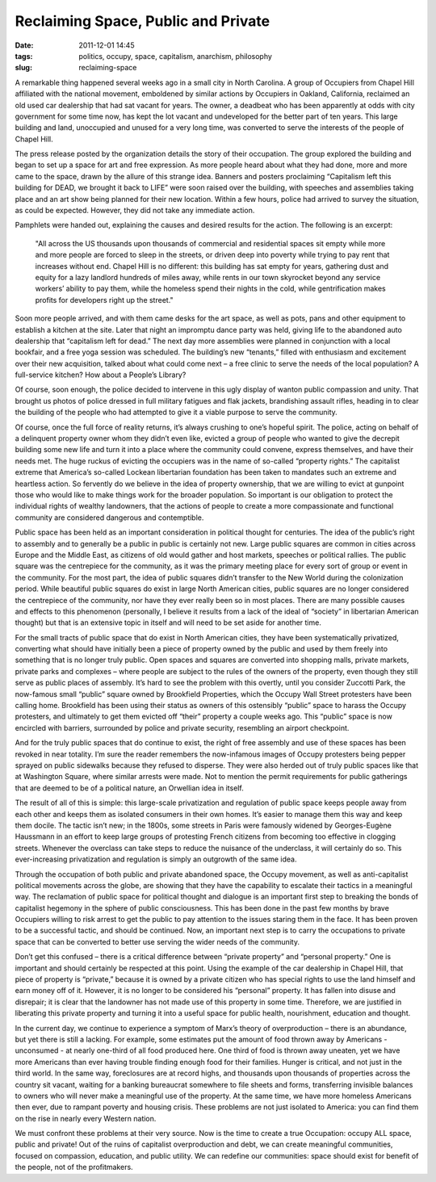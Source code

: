 Reclaiming Space, Public and Private
######################################
:date: 2011-12-01 14:45
:tags: politics, occupy, space, capitalism, anarchism, philosophy
:slug: reclaiming-space

A remarkable thing happened several weeks ago in a small city in North Carolina. A group of Occupiers from Chapel Hill affiliated with the national movement, emboldened by similar actions by Occupiers in Oakland, California, reclaimed an old used car dealership that had sat vacant for years. The owner, a deadbeat who has been apparently at odds with city government for some time now, has kept the lot vacant and undeveloped for the better part of ten years. This large building and land, unoccupied and unused for a very long time, was converted to serve the interests of the people of Chapel Hill.

The press release posted by the organization details the story of their occupation. The group explored the building and began to set up a space for art and free expression. As more people heard about what they had done, more and more came to the space, drawn by the allure of this strange idea. Banners and posters proclaiming “Capitalism left this building for DEAD, we brought it back to LIFE” were soon raised over the building, with speeches and assemblies taking place and an art show being planned for their new location. Within a few hours, police had arrived to survey the situation, as could be expected. However, they did not take any immediate action.

Pamphlets were handed out, explaining the causes and desired results for the action. The following is an excerpt:

    "All across the US thousands upon thousands of commercial and residential spaces sit empty while more and more people are forced to sleep in the streets, or driven deep into poverty while trying to pay rent that increases without end. Chapel Hill is no different: this building has sat empty for years, gathering dust and equity for a lazy landlord hundreds of miles away, while rents in our town skyrocket beyond any service workers’ ability to pay them, while the homeless spend their nights in the cold, while gentrification makes profits for developers right up the street."

Soon more people arrived, and with them came desks for the art space, as well as pots, pans and other equipment to establish a kitchen at the site. Later that night an impromptu dance party was held, giving life to the abandoned auto dealership that “capitalism left for dead.” The next day more assemblies were planned in conjunction with a local bookfair, and a free yoga session was scheduled. The building’s new “tenants,” filled with enthusiasm and excitement over their new acquisition, talked about what could come next – a free clinic to serve the needs of the local population? A full-service kitchen? How about a People’s Library?

Of course, soon enough, the police decided to intervene in this ugly display of wanton public compassion and unity. That brought us photos of police dressed in full military fatigues and flak jackets, brandishing assault rifles, heading in to clear the building of the people who had attempted to give it a viable purpose to serve the community.

.. image:: /images/articles/20111201001.jpg
   :alt: Police clearing Occupy encampment

Of course, once the full force of reality returns, it’s always crushing to one’s hopeful spirit. The police, acting on behalf of a delinquent property owner whom they didn’t even like, evicted a group of people who wanted to give the decrepit building some new life and turn it into a place where the community could convene, express themselves, and have their needs met. The huge ruckus of evicting the occupiers was in the name of so-called “property rights.” The capitalist extreme that America’s so-called Lockean libertarian foundation has been taken to mandates such an extreme and heartless action. So fervently do we believe in the idea of property ownership, that we are willing to evict at gunpoint those who would like to make things work for the broader population. So important is our obligation to protect the individual rights of wealthy landowners, that the actions of people to create a more compassionate and functional community are considered dangerous and contemptible.

Public space has been held as an important consideration in political thought for centuries. The idea of the public’s right to assembly and to generally be a public in public is certainly not new. Large public squares are common in cities across Europe and the Middle East, as citizens of old would gather and host markets, speeches or political rallies. The public square was the centrepiece for the community, as it was the primary meeting place for every sort of group or event in the community. For the most part, the idea of public squares didn’t transfer to the New World during the colonization period. While beautiful public squares do exist in large North American cities, public squares are no longer considered the centrepiece of the community, nor have they ever really been so in most places. There are many possible causes and effects to this phenomenon (personally, I believe it results from a lack of the ideal of “society” in libertarian American thought) but that is an extensive topic in itself and will need to be set aside for another time.

For the small tracts of public space that do exist in North American cities, they have been systematically privatized, converting what should have initially been a piece of property owned by the public and used by them freely into something that is no longer truly public. Open spaces and squares are converted into shopping malls, private markets, private parks and complexes – where people are subject to the rules of the owners of the property, even though they still serve as public places of assembly. It’s hard to see the problem with this overtly, until you consider Zuccotti Park, the now-famous small “public” square owned by Brookfield Properties, which the Occupy Wall Street protesters have been calling home. Brookfield has been using their status as owners of this ostensibly “public” space to harass the Occupy protesters, and ultimately to get them evicted off “their” property a couple weeks ago. This “public” space is now encircled with barriers, surrounded by police and private security, resembling an airport checkpoint.

And for the truly public spaces that do continue to exist, the right of free assembly and use of these spaces has been revoked in near totality. I’m sure the reader remembers the now-infamous images of Occupy protesters being pepper sprayed on public sidewalks because they refused to disperse. They were also herded out of truly public spaces like that at Washington Square, where similar arrests were made. Not to mention the permit requirements for public gatherings that are deemed to be of a political nature, an Orwellian idea in itself.

The result of all of this is simple: this large-scale privatization and regulation of public space keeps people away from each other and keeps them as isolated consumers in their own homes. It’s easier to manage them this way and keep them docile. The tactic isn’t new; in the 1800s, some streets in Paris were famously widened by Georges-Eugène Haussmann in an effort to keep large groups of protesting French citizens from becoming too effective in clogging streets. Whenever the overclass can take steps to reduce the nuisance of the underclass, it will certainly do so. This ever-increasing privatization and regulation is simply an outgrowth of the same idea.

Through the occupation of both public and private abandoned space, the Occupy movement, as well as anti-capitalist political movements across the globe, are showing that they have the capability to escalate their tactics in a meaningful way. The reclamation of public space for political thought and dialogue is an important first step to breaking the bonds of capitalist hegemony in the sphere of public consciousness. This has been done in the past few months by brave Occupiers willing to risk arrest to get the public to pay attention to the issues staring them in the face. It has been proven to be a successful tactic, and should be continued. Now, an important next step is to carry the occupations to private space that can be converted to better use serving the wider needs of the community.

Don’t get this confused – there is a critical difference between “private property” and “personal property.” One is important and should certainly be respected at this point. Using the example of the car dealership in Chapel Hill, that piece of property is “private,” because it is owned by a private citizen who has special rights to use the land himself and earn money off of it. However, it is no longer to be considered his “personal” property. It has fallen into disuse and disrepair; it is clear that the landowner has not made use of this property in some time. Therefore, we are justified in liberating this private property and turning it into a useful space for public health, nourishment, education and thought.

In the current day, we continue to experience a symptom of Marx’s theory of overproduction – there is an abundance, but yet there is still a lacking. For example, some estimates put the amount of food thrown away by Americans - unconsumed - at nearly one-third of all food produced here. One third of food is thrown away uneaten, yet we have more Americans than ever having trouble finding enough food for their families. Hunger is critical, and not just in the third world. In the same way, foreclosures are at record highs, and thousands upon thousands of properties across the country sit vacant, waiting for a banking bureaucrat somewhere to file sheets and forms, transferring invisible balances to owners who will never make a meaningful use of the property. At the same time, we have more homeless Americans then ever, due to rampant poverty and housing crisis. These problems are not just isolated to America: you can find them on the rise in nearly every Western nation.

We must confront these problems at their very source. Now is the time to create a true Occupation: occupy ALL space, public and private! Out of the ruins of capitalist overproduction and debt, we can create meaningful communities, focused on compassion, education, and public utility. We can redefine our communities: space should exist for benefit of the people, not of the profitmakers.
